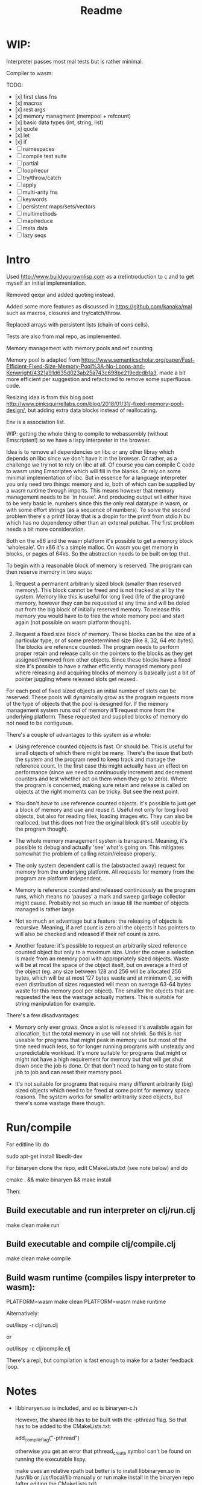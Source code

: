 #+TITLE: Readme


* WIP:

Interpreter passes most mal tests but is rather minimal.

Compiler to wasm:

TODO:

- [x] first class fns
- [x] macros
- [x] rest args
- [x] memory managment (mempool + refcount)
- [x] basic data types (int, string, list)
- [x] quote
- [x] let
- [x] if
- [ ] namespaces
- [ ] compile test suite
- [ ] partial
- [ ] loop/recur
- [ ] try/throw/catch
- [ ] apply
- [ ] multi-arity fns
- [ ] keywords
- [ ] persistent maps/sets/vectors
- [ ] multimethods
- [ ] map/reduce
- [ ] meta data
- [ ] lazy seqs


* Intro

Used http://www.buildyourownlisp.com as a (re)introduction to c and to get myself an initial implementation.

Removed qexpr and added quoting instead.

Added some more features as discussed in https://github.com/kanaka/mal such as macros, closures and try/catch/throw.

Replaced arrays with persistent lists (chain of cons cells).

Tests are also from mal repo, as implemented.

Memory management with memory pools and ref counting

Memory pool is adapted from
https://www.semanticscholar.org/paper/Fast-Efficient-Fixed-Size-Memory-Pool%3A-No-Loops-and-Kenwright/4321a91d635d023ab25a743c698be219edcdb1a3,
made a bit more efficient per suggestion and refactored to remove some superfluous code.

Resizing idea is from this blog post http://www.pinksquirrellabs.com/blog/2018/01/31/-fixed-memory-pool-design/, but adding extra data blocks instead of
reallocating.

Env is a association list.

WIP: getting the whole thing to compile to webassembly (without Emscripten!) so we have a lispy interpreter in the browser.

Idea is to remove all dependencies on libc or any other libray which depends on
libc since we don't have it in the browser. Or rather, as a challenge we try not
to rely on libc at all. Of course you can compile C code to wasm using
Emscripten which will fill in the blanks. Or rely on some minimal implementation
of libc. But in essence for a language interpreter you only need two things:
memory and io, both of which can be supplied by a wasm runtime through imports.
This means however that memory management needs to be 'in house'. And producing
output will either have to be very basic ie. numbers since this the only real
datatype in wasm, or with some effort strings (as a sequence of numbers). To
solve the second problem there's a printf libray that is a dropin for the printf
from stdio.h bu which has no dependency other than an external putchar. The
first problem needs a bit more consideration.

Both on the x86 and the wasm platform it's possible to get a memory block
'wholesale'. On x86 it's a simple malloc. On wasm you get memory in blocks, or
pages of 64kb. So the abstraction needs to be built on top that.

To begin with a reasonable block of memory is reserved. The program can then
reserve memory in two ways:

1. Request a permanent arbitrarily sized block (smaller than reserved memory).
   This block cannot be freed and is not tracked at all by the system. Memory
   like this is useful for long lived (life of the program) memory, however they
   can be requested at any time and will be doled out from the big block of
   initially reserved memory. To release this memory you would have to to free
   the whole memory pool and start again (not possible on wasm platform though).

2. Request a fixed size block of memory. These blocks can be the size of a
   particular type, or of some predetermined size (like 8, 32, 64 etc bytes).
   The blocks are reference counted. The program needs to perform proper retain
   and release calls on the pointers to the blocks as they get assigned/removed
   from other objects. Since these blocks have a fixed size it's possible to
   have a rather efficiently managed memory pool where releasing and acquiring
   blocks of memory is basically just a bit of pointer juggling where released
   slots get reused.

For each pool of fixed sized objects an initial number of slots can be reserved.
These pools will dynamically grow as the program requests more of the type of
objects that the pool is designed for. If the memory management system runs out
of memory it'll request more from the underlying platform. These requested and
supplied blocks of memory do not need to be contiguous.

There's a couple of advantages to this system as a whole:

- Using reference counted objects is fast. Or should be. This is useful for
  small objects of which there might be many. There's the issue that both the
  system and the program need to keep track and manage the reference count. In the first
  case this might actually have an effect on performance (since we need to
  continuously increment and decrement counters and test whether act on them
  when they go to zero). Where the program is concerned, making sure retain and
  release is called on objects at the right moments can be tricky. But see the next point.

- You don't /have/ to use reference counted objects. It's possible to just get a
  block of memory and use and reuse it. Useful not only for long lived objects,
  but also for reading files, loading images etc. They can also be realloced,
  but this does not free the original block (it's still useable by the program
  though).

- The whole memory management system is transparent. Meaning, it's possible to
  debug and actually 'see' what's going on. This mitigates somewhat the problem
  of calling retain/release properly.

- The only system dependent call is the (abstracted away) request for memory
  from the underlying platform. All requests for memory from the program are
  platform independent.

- Memory is reference counted and released continuously as the program runs,
  which means no 'pauses' a mark and sweep garbage collector might cause.
  Probably not so much an issue till the number of objects managed is rather
  large.

- Not so much an advantage but a feature: the releasing of objects is recursive.
  Meaning, if a ref count is zero all the objects it has pointers to will also
  be checked and released if their ref count is zero.

- Another feature: it's possible to request an arbitrarily sized reference
  counted object but only to a maximum size. Under the cover a selection is made
  from an memory pool with appropriately sized objects. Waste will be at most
  the space of the object itself, but on average a third of the object (eg. any
  size between 128 and 256 will be allocated 256 bytes, which will be at most
  127 bytes waste and at minimum 0, so with even distribution of sizes requested
  will mean on average 63-64 bytes waste for this memory pool per object). The
  smaller the objects that are requested the less the wastage actually matters.
  This is suitable for string manipulation for example.

There's a few disadvantages:

- Memory only ever grows. Once a slot is released it's available again for
  allocation, but the total memory in use will not shrink. So this is not
  useable for programs that might peak in memory use but most of the time need
  much less, so for longer running programs with unsteady and unpredictable
  workload. It's more suitable for programs that might or might not have a high
  requirement for memory but that will get shut down once the job is done. Or
  that don't need to hang on to state from job to job and can reset their memory
  pool.

- It's not suitable for programs that require many different arbitrarily (big)
  sized objects which need to be freed at some point for memory space reasons.
  The system works for smaller arbitrarily sized objects, but there's some
  wastage there though.



* Run/compile
For editline lib do

   sudo apt-get install libedit-dev

For binaryen clone the repo, edit CMakeLists.txt (see note below) and do

    cmake . && make binaryen && make install

Then:

** Build executable and run interpreter on clj/run.clj
make clean
make run
** Build executable and compile clj/compile.clj
make clean
make compile
** Build wasm runtime (compiles lispy interpreter to wasm):
PLATFORM=wasm make clean
PLATFORM=wasm make runtime

Alternatively:

    out/lispy -r clj/run.clj

or

    out/lispy -c clj/compile.clj

There's a repl, but compilation is fast enough to make for a faster feedback loop.

* Notes
- libbinaryen.so is included, and so is binaryen-c.h

  However, the shared lib has to be built with the -pthread flag. So that has to be added to the CMakeLists.txt:

  add_compile_flag("-pthread")

  otherwise you get an error that pthread_create symbol can't be found on running the executable lispy.

  make uses an relative rpath but better is to install libbinaryen.so in
  /usr/lib or /usr/local/lib manually or run make install in the binaryen repo
  (after editing the CMakeLists.txt)

 - when using the included libbinaryen.so run lispy from the repo's root dir
   since it's linked relatively from there by rpath.

* TODO:
- expand lispy stdlib somewhat

  Would be nice:
- persistent vectors and maps, but plists could function as such
- namespaces, keywords, loop/recur, atoms, meta data, multimethods, sets, seq abstraction
- interpreter/compiler in lispy!

Plan is when memory management is under control with memory pools and reference counting to slowly build a compiler to webassembly and/or llvm IR.
* references
** memory pool
- https://www.semanticscholar.org/paper/Fast-Efficient-Fixed-Size-Memory-Pool%3A-No-Loops-and-Kenwright/4321a91d635d023ab25a743c698be219edcdb1a3,
- http://www.pinksquirrellabs.com/blog/2018/01/31/-fixed-memory-pool-design
** reference counting in c
  http://manujbhatia.com/2020/04/11/reference-counting-in-c/
  https://snai.pe/posts/c-smart-pointers
  https://xs-labs.com/en/archives/articles/c-reference-counting/
  https://nullprogram.com/blog/2015/02/17/
  https://codereview.stackexchange.com/questions/146561/reference-counting-in-c99
  https://github.com/mneri/refc/blob/master/src/refc.c
